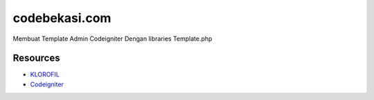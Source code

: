 ###################
codebekasi.com
###################
Membuat Template Admin Codeigniter Dengan libraries Template.php

*********
Resources
*********

- `KLOROFIL <https://www.themeineed.com/>`_
- `Codeigniter <https://codeigniter.com/>`_


